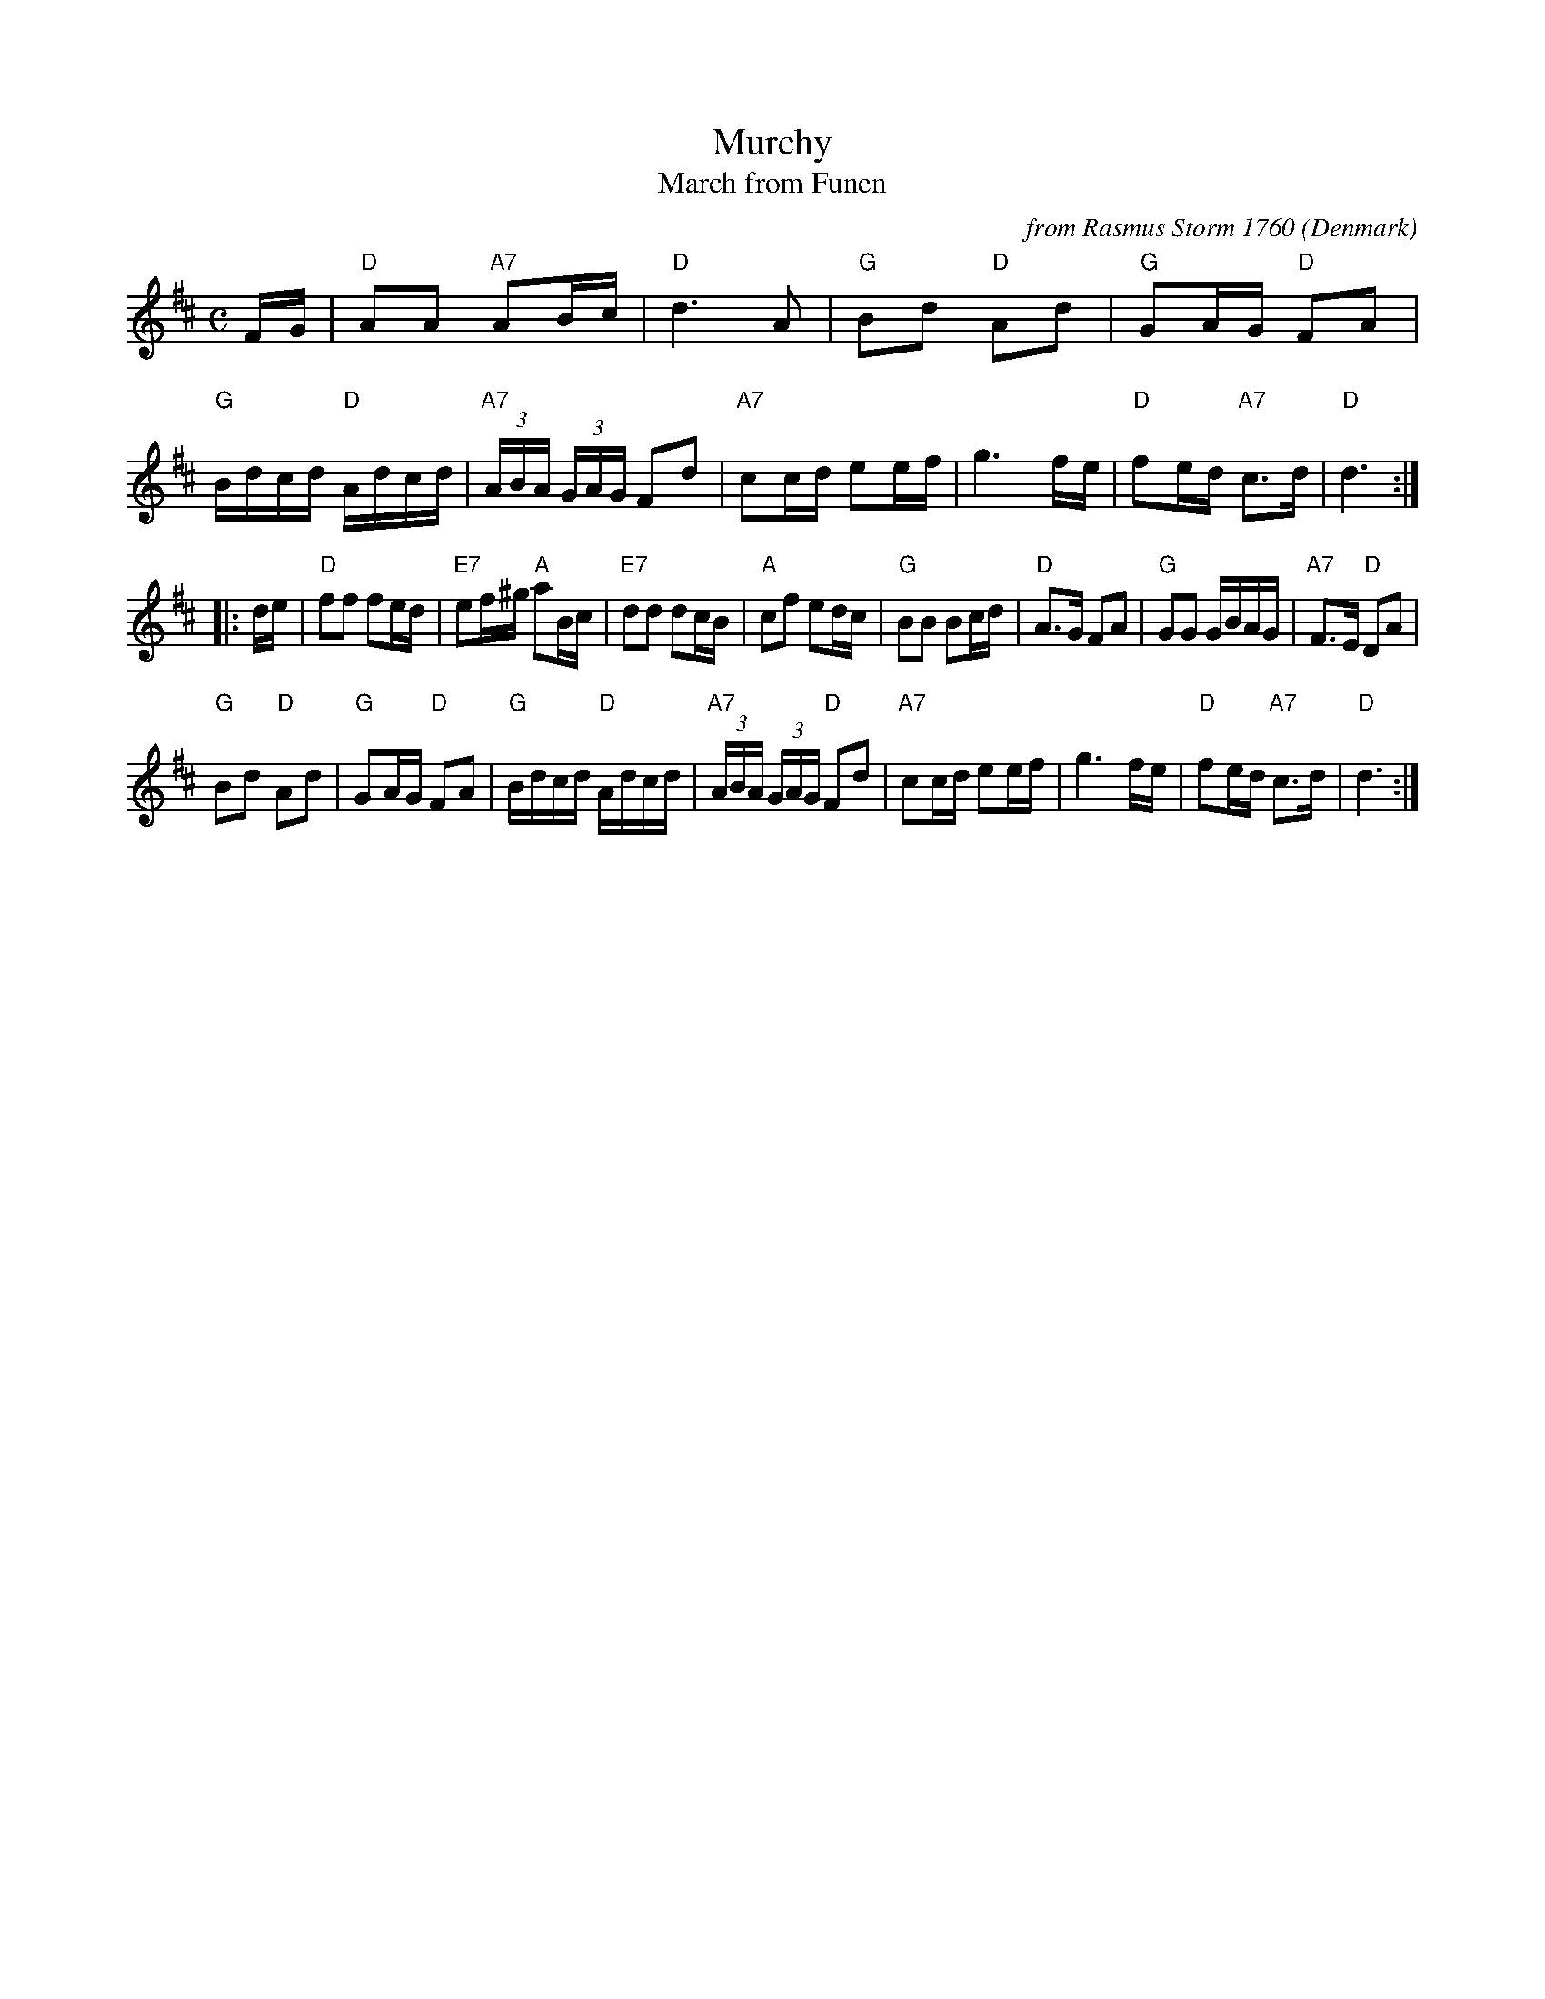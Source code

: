 X:1
T:Murchy
T:March from Funen
C:from Rasmus Storm 1760
O:Denmark
B:Rasmus Storm's Notebook (1760)
L:1/16
M:C
Z:Richard Robinson <URL:http://www.qualmograph.org.uk/contact.html>
Z:Chords by John Chambers, after a transcription from Paul Milde, slightly modified during playing.
F:http://richardrobinson.tunebook.org.uk/tune/2908
K:D
FG |\
"D"A2A2 "A7"A2Bc | "D"d6 A2 | "G"B2d2 "D"A2d2 | "G"G2AG "D"F2A2 |\
"G"Bdcd "D"Adcd | "A7"(3ABA (3GAG F2d2 | "A7"c2cd e2ef | g6 fe |\
"D"f2ed "A7"c3d | "D"d6 :|
|: de |\
"D"f2f2 f2ed | "E7"e2f^g "A"a2Bc | "E7"d2d2 d2cB | "A"c2f2 e2dc |\
"G"B2B2 B2cd | "D"A3G F2A2 | "G"G2G2 GBAG | "A7"F3E "D"D2A2 |
"G"B2d2 "D"A2d2 | "G"G2AG "D"F2A2 | "G"Bdcd "D"Adcd | "A7"(3ABA (3GAG "D"F2d2 |\
"A7"c2cd e2ef | g6 fe | "D"f2ed "A7"c3d | "D"d6 :|
